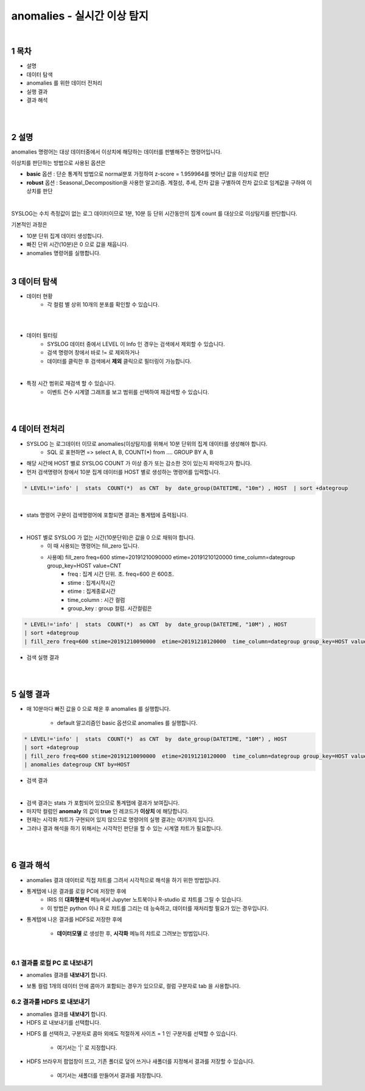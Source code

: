 .. sectnum::

================================================================================
anomalies - 실시간 이상 탐지
================================================================================
    
|

-----------------
목차
-----------------

- 설명

- 데이터 탐색

- anomalies 를 위한 데이터 전처리 

- 실행 결과

- 결과 해석

|
|

-----------------
설명
-----------------

anomalies 명령어는 대상 데이터중에서 이상치에 해당하는 데이터를 판별해주는 명령어입니다.

이상치를 판단하는 방법으로 사용된 옵션은 

- **basic** 옵션 : 단순 통계적 방법으로 normal분포 가정하여 z-score = 1.959964를 벗어난 값을 이상치로 판단

- **robust** 옵션 : Seasonal_Decomposition을 사용한 알고리즘. 계절성, 추세, 잔차 값을 구별하여 잔차 값으로 임계값을 구하여 이상치를 판단

|

SYSLOG는 수치 측정값이 없는 로그 데이터이므로 1분, 10분 등 단위 시간동안의 집계 count 를 대상으로 이상탐지를 판단합니다.

기본적인 과정은 

- 10분 단위 집계 데이터 생성합니다.
  
- 빠진 단위 시간(10분)은 0 으로 값을 채웁니다.
  
- anomalies 명령어를 실행합니다.

|

---------------
데이터 탐색
---------------

- 데이터 현황
    - 각 컬럼 별 상위 10개의 분포를 확인할 수 있습니다.
    

.. image:: ../images/anomalies/anomalies_data01.png
    :alt: 검색 데이터 -1

|

.. image:: ../images/anomalies/anomalies_data02.png
    :scale: 60%
    :alt: 검색 데이터 -2

|

- 데이터 필터링 
    - SYSLOG 데이터 중에서 LEVEL 이 Info 인 경우는 검색에서 제외할 수 있습니다.
    - 검색 명령어 창에서 바로 != 로 제외하거나
    - 데이터를 클릭한 후 검색에서 **제외** 클릭으로 필터링이 가능합니다.
    
.. image:: ../images/anomalies/anomalies_data03.png
    :alt: 검색 데이터 -3

|

- 특정 시간 범위로 재검색 할 수 있습니다.
    - 이벤트 건수 시계열 그래프를 보고 범위를 선택하여 재검색할 수 있습니다.

.. image:: ../images/anomalies/anomalies_data04.png
    :alt: 검색 데이터 -4

|
|

------------------------------
데이터 전처리
------------------------------

- SYSLOG 는 로그데이터 이므로 anomalies(이상탐지)를 위해서 10분 단위의 집계 데이터를 생성해야 합니다.
    - SQL 로 표현하면 => select A, B, COUNT(*) from .... GROUP BY A, B  

- 해당 시간에 HOST 별로  SYSLOG COUNT 가 이상 증가 또는 감소한 것이 있는지 파악하고자 합니다.

- 먼저 검색명령어 창에서 10분 집계 데이터를 HOST 별로 생성하는 명령어를 입력합니다.

.. code::

    * LEVEL!='info' |  stats  COUNT(*)  as CNT  by  date_group(DATETIME, "10m") , HOST  | sort +dategroup

|

- stats 명령어 구문이 검색명령어에 포함되면 결과는 통계탭에 출력됩니다.

.. image:: ../images/anomalies/anomalies_data05.png
    :alt: 검색 데이터 -5

|

-  HOST 별로 SYSLOG 가 없는 시간(10분단위)은 값을 0 으로 채워야 합니다.
    - 이 때 사용되는 명령어는 fill_zero 입니다.
    - 사용예) fill_zero freq=600 stime=20191210090000  etime=20191210120000  time_column=dategroup group_key=HOST value=CNT 
        - freq : 집계 시간 단위. 초.  freq=600  은 600초. 
        - stime : 집계시작시간
        - etime : 집계종료시간
        - time_column : 시간 컬럼
        - group_key : group 컬럼. 시간컬럼은


.. code::

 * LEVEL!='info' |  stats  COUNT(*)  as CNT  by  date_group(DATETIME, "10M") , HOST  
 | sort +dategroup 
 | fill_zero freq=600 stime=20191210090000  etime=20191210120000  time_column=dategroup group_key=HOST value=CNT 

- 검색 실행 결과

.. image:: ../images/anomalies/anomalies_data06.png
    :alt: 검색 데이터 -6

|
|

------------------
실행 결과
------------------


- 매 10분마다 빠진 값을 0 으로 채운 후 anomalies 를 실행합니다.
    
    - default 알고리즘인 basic 옵션으로 anomalies 를 실행합니다.

.. code::

  * LEVEL!='info' |  stats  COUNT(*)  as CNT  by  date_group(DATETIME, "10M") , HOST  
  | sort +dategroup 
  | fill_zero freq=600 stime=20191210090000  etime=20191210120000  time_column=dategroup group_key=HOST value=CNT  
  | anomalies dategroup CNT by=HOST


- 검색 결과

.. image:: ../images/anomalies/anomalies_data07.png
    :alt: 검색 데이터 -7

|

- 검색 결과는 stats 가 포함되어 있으므로 통계탭에 결과가 보여집니다.

- 마지막 컬럼인 **anomaly**  의 값이 **true** 인 레코드가 **이상치** 에 해당합니다.

- 현재는 시각화 챠트가 구현되어 있지 않으므로 명령어의 실행 결과는 여기까지 입니다.

- 그러나 결과 해석을 하기 위해서는 시각적인 판단을 할 수 있는 시계열 챠트가 필요합니다.

|
|

-------------------------
결과 해석
-------------------------


- anomalies 결과 데이터로 직접 챠트를 그려서 시각적으로 해석을 하기 위한 방법입니다.

- 통계탭에 나온 결과를 로컬 PC에 저장한 후에
    - IRIS 의 **대화형분석** 메뉴에서 Jupyter 노트북이나 R-studio 로 챠트를 그릴 수 있습니다.
    - 이 방법은 python 이나 R 로 챠트를 그리는 데 능숙하고, 데이터를 재처리할 필요가 있는 경우입니다.

- 통계텝에 나온 결과를 HDFS로 저장한 후에
    
    - **데이터모델** 로 생성한 후, **시각화** 메뉴의 챠트로 그려보는 방법입니다. 

|

''''''''''''''''''''''''''''''''
결과를 로컬 PC 로 내보내기
''''''''''''''''''''''''''''''''

- anomalies 결과를 **내보내기** 합니다.

.. image:: ../images/anomalies/anomalies_data08.png
    :alt: 검색 데이터 -8


- 보통 컬럼 1개의 데이터 안에 콤마가 포함되는 경우가 있으므로, 컬럼 구분자로 tab 을 사용합니다.

.. image:: ../images/anomalies/anomalies_data09.png
    :alt: 검색 데이터 -9



''''''''''''''''''''''''''''''''''''
결과를 HDFS 로 내보내기
''''''''''''''''''''''''''''''''''''

- anomalies 결과를 **내보내기** 합니다.

- HDFS 로 내보내기를 선택합니다.

.. image:: ../images/anomalies/anomalies_data10.png
    :alt: 검색 데이터 -10

- HDFS 를 선택하고, 구분자로 콤마 외에도 적절하게 사이즈 = 1  인 구분자를 선택할 수 있습니다.
    
    - 여기서는 '|'  로 지정합니다.

- HDFS 브라우저 팝업창이 뜨고, 기존 폴더로 덮어 쓰거나 새폴더를 지정해서 결과를 저장할 수 있습니다.
    
    - 여기서는 새폴더를 만들어서 결과를 저장합니다. 

.. image:: ../images/anomalies/anomalies_data11.png
    :alt: 검색 데이터 -11

.. image:: ../images/anomalies/anomalies_data12.png
    :alt: 검색 데이터 -12    
